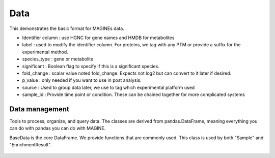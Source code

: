 Data
----

.. figure:: ./data_sample.png
   :scale: 50 %
   :align: center

This demonstrates the basic format for MAGINEs data.

* Identifier column : use HGNC for gene names and HMDB for metabolites
* label : used to modify the identifier column. For proteins, we tag with any PTM or provide a suffix for the experimental method.
* species_type : gene or metabolite
* significant : Boolean flag to specify if this is a significant species.
* fold_change : scalar value noted fold_change. Expects not log2 but can convert to it later if desired.
* p_value : only needed if you want to use in post analysis.
* source : Used to group data later, we use to tag which experimental platform used
* sample_id : Provide time point or condition. These can be chained together for more complicated systems


Data management
^^^^^^^^^^^^^^^
Tools to process, organize, and query data.
The classes are derived from pandas.DataFrame, meaning everything you can do with pandas you can do with MAGINE.


BaseData is the core DataFrame. We provide functions that are commonly used.
This class is used by both "Sample" and "EnrichmentResult".

.. figure:: ./data_class_design.png
   :scale: 100 %
   :align: center

